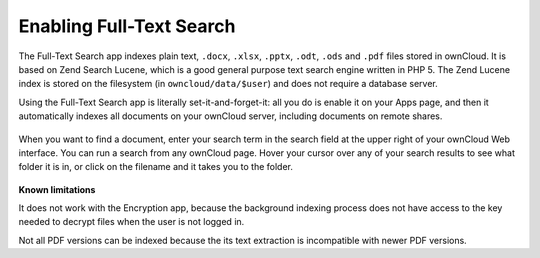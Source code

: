 Enabling Full-Text Search
=========================
The Full-Text Search app indexes plain text, ``.docx``, ``.xlsx``, ``.pptx``, 
``.odt``, ``.ods`` and ``.pdf`` files stored in ownCloud. It is based on Zend 
Search Lucene, which is a good general purpose text 
search engine written in PHP 5. The Zend Lucene index is stored on the 
filesystem (in ``owncloud/data/$user``) and does not require a database server. 

Using the Full-Text Search app is literally set-it-and-forget-it: all you do is 
enable it on your Apps page, and then it automatically indexes all documents on 
your ownCloud server, including documents on remote shares.

.. figure:: ../images/lucene-search-enable.png

When you want to find a document, enter your search term in the search field at 
the upper right of your ownCloud Web interface. You can run a search from any 
ownCloud page. Hover your cursor over any of your search results to see what 
folder it is in, or click on the filename and it takes you to the folder.


.. figure:: ../images/lucene-search-user.png

**Known limitations**

It does not work with the Encryption app, because the background indexing 
process does not have access to the key needed to decrypt files when the user is 
not logged in.

Not all PDF versions can be indexed because the its text extraction is 
incompatible with newer PDF versions.